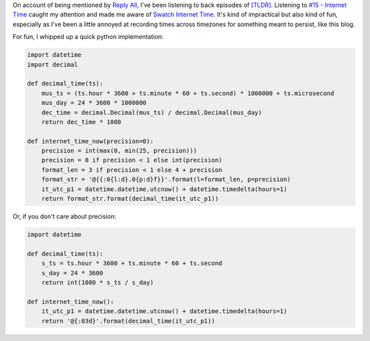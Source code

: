 .. title: Internet Time Now script
.. slug: internet-time-now-script
.. date: 2016-02-05 19:40:05+00:00
.. tags: time, code snippets
.. category: rumblings
.. link:
.. description:
.. type: text

On account of being mentioned by `Reply All <https://gimletmedia.com/show/reply-all/>`__,
I've been listening to back episodes of
`[TLDR] <http://www.onthemedia.org/tags/tldr_podcast/>`__. Listening to
`#15 - Internet Time <http://www.onthemedia.org/story/15-internet-time/>`__ caught
my attention and made me aware of
`Swatch Internet Time <https://en.wikipedia.org/wiki/Swatch_Internet_Time>`_.
It's kind of impractical but also kind of fun, especially as I've been a little
annoyed at recording times across timezones for something meant to persist, like
this blog.


For fun, I whipped up a quick python implementation:

.. code:: python

    import datetime
    import decimal

    def decimal_time(ts):
        mus_ts = (ts.hour * 3600 + ts.minute * 60 + ts.second) * 1000000 + ts.microsecond
        mus_day = 24 * 3600 * 1000000
        dec_time = decimal.Decimal(mus_ts) / decimal.Decimal(mus_day)
        return dec_time * 1000

    def internet_time_now(precision=0):
        precision = int(max(0, min(25, precision)))
        precision = 0 if precision < 1 else int(precision)
        format_len = 3 if precision < 1 else 4 + precision
        format_str = '@{{:0{l:d}.0{p:d}f}}'.format(l=format_len, p=precision)
        it_utc_p1 = datetime.datetime.utcnow() + datetime.timedelta(hours=1)
        return format_str.format(decimal_time(it_utc_p1))


Or, if you don't care about precision:

.. code:: python

    import datetime

    def decimal_time(ts):
        s_ts = ts.hour * 3600 + ts.minute * 60 + ts.second
        s_day = 24 * 3600
        return int(1000 * s_ts / s_day)

    def internet_time_now():
        it_utc_p1 = datetime.datetime.utcnow() + datetime.timedelta(hours=1)
        return '@{:03d}'.format(decimal_time(it_utc_p1))
